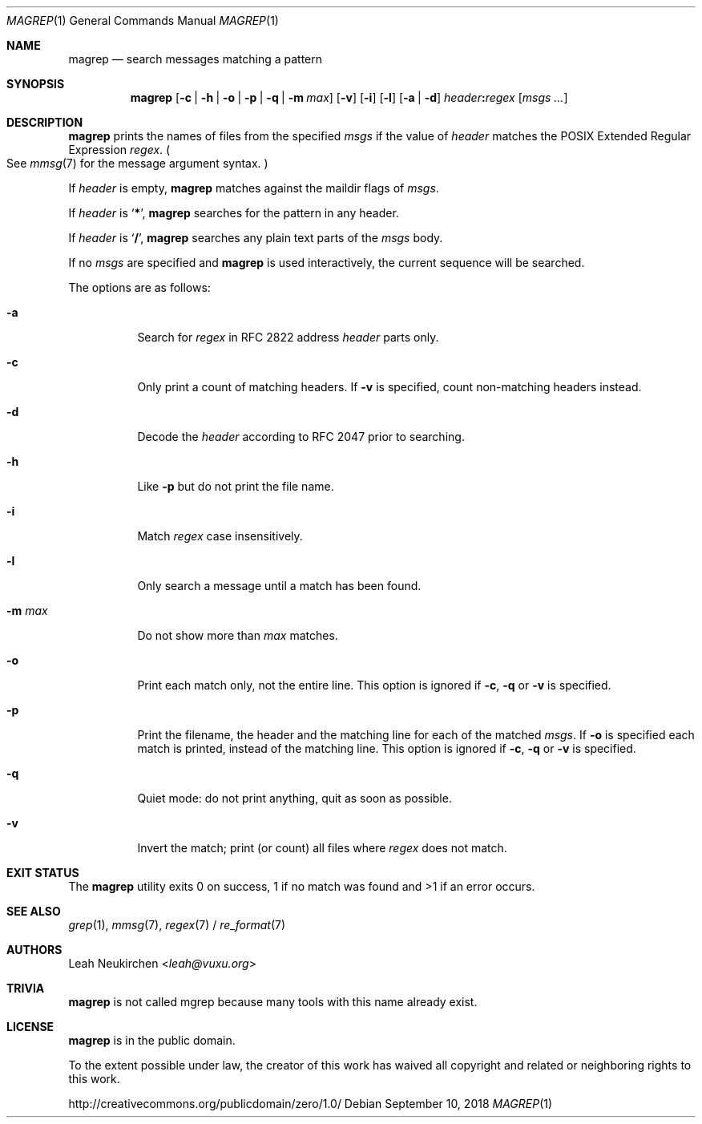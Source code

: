 .Dd September 10, 2018
.Dt MAGREP 1
.Os
.Sh NAME
.Nm magrep
.Nd search messages matching a pattern
.Sh SYNOPSIS
.Nm
.Op Fl c | Fl h | Fl o | Fl p | Fl q | Fl m Ar max
.Op Fl v
.Op Fl i
.Op Fl l
.Op Fl a | Fl d
.Ar header Ns Cm \&: Ns Ar regex
.Op Ar msgs\ ...
.Sh DESCRIPTION
.Nm
prints the names of files from the specified
.Ar msgs
if the value of
.Ar header
matches the POSIX Extended Regular Expression
.Ar regex .
.Po
See
.Xr mmsg 7
for the message argument syntax.
.Pc
.Pp
If
.Ar header
is empty,
.Nm
matches against the maildir flags of
.Ar msgs .
.Pp
If
.Ar header
is
.Sq Cm \&* ,
.Nm
searches for the pattern in any header.
.Pp
If
.Ar header
is
.Sq Cm \&/ ,
.Nm
searches any plain text parts of the
.Ar msgs
body.
.Pp
If no
.Ar msgs
are specified and
.Nm
is used interactively,
the current sequence will be searched.
.Pp
The options are as follows:
.Bl -tag -width Ds
.It Fl a
Search for
.Ar regex
in RFC 2822 address
.Ar header
parts only.
.It Fl c
Only print a count of matching headers.
If
.Fl v
is specified,
count non-matching headers instead.
.It Fl d
Decode the
.Ar header
according to RFC 2047 prior to searching.
.It Fl h
Like
.Fl p
but do not print the file name.
.It Fl i
Match
.Ar regex
case insensitively.
.It Fl l
Only search a message until a match has been found.
.It Fl m Ar max
Do not show more than
.Ar max
matches.
.It Fl o
Print each match only,
not the entire line.
This option is ignored if
.Fl c ,
.Fl q
or
.Fl v
is specified.
.It Fl p
Print the filename,
the header and the matching line
for each of the matched
.Ar msgs .
If
.Fl o
is specified each match is printed,
instead of the matching line.
This option is ignored if
.Fl c ,
.Fl q
or
.Fl v
is specified.
.It Fl q
Quiet mode: do not print anything,
quit as soon as possible.
.It Fl v
Invert the match; print (or count) all files where
.Ar regex
does not match.
.El
.Sh EXIT STATUS
The
.Nm
utility exits 0 on success, 1 if no match was found
and >1 if an error occurs.
.Sh SEE ALSO
.Xr grep 1 ,
.Xr mmsg 7 ,
.Xr regex 7 /
.Xr re_format 7
.Sh AUTHORS
.An Leah Neukirchen Aq Mt leah@vuxu.org
.Sh TRIVIA
.Nm
is not called mgrep because many tools with this name already exist.
.Sh LICENSE
.Nm
is in the public domain.
.Pp
To the extent possible under law,
the creator of this work
has waived all copyright and related or
neighboring rights to this work.
.Pp
.Lk http://creativecommons.org/publicdomain/zero/1.0/
